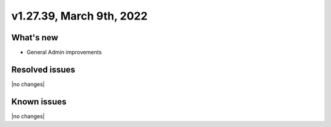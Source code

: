 .. version-v1.27.39-release-notes:

v1.27.39, March 9th, 2022
~~~~~~~~~~~~~~~~~~~~~~~~~

What's new
----------
- General Admin improvements

Resolved issues
---------------
|no changes|

Known issues
------------

|no changes|

